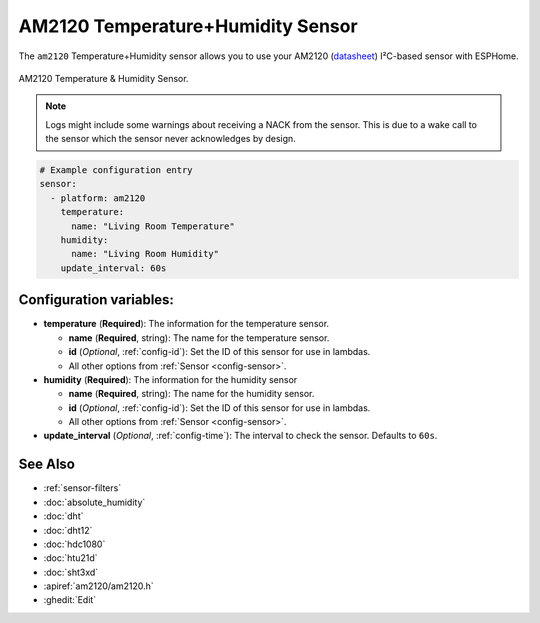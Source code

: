 AM2120 Temperature+Humidity Sensor
==================================

.. seo::
    :description: Instructions for setting up AM2120 temperature and humidity sensors
    :image: am2120.jpg
    :keywords: am2120

The ``am2120`` Temperature+Humidity sensor allows you to use your AM2120
(`datasheet <https://www.micros.com.pl/mediaserver/UPAM2120_0004.pdf>`__) I²C-based sensor with ESPHome.

.. figure:: images/am2120-full.jpg
    :align: center
    :width: 50.0%

    AM2120 Temperature & Humidity Sensor.

.. figure:: images/temperature-humidity.png
    :align: center
    :width: 80.0%

.. note::

    Logs might include some warnings about receiving a NACK from the sensor.
    This is due to a wake call to the sensor which the sensor never acknowledges by design.

.. code-block:: yaml

    # Example configuration entry
    sensor:
      - platform: am2120
        temperature:
          name: "Living Room Temperature"
        humidity:
          name: "Living Room Humidity"
        update_interval: 60s

Configuration variables:
------------------------

- **temperature** (**Required**): The information for the temperature sensor.

  - **name** (**Required**, string): The name for the temperature sensor.
  - **id** (*Optional*, :ref:`config-id`): Set the ID of this sensor for use in lambdas.
  - All other options from :ref:`Sensor <config-sensor>`.

- **humidity** (**Required**): The information for the humidity sensor

  - **name** (**Required**, string): The name for the humidity sensor.
  - **id** (*Optional*, :ref:`config-id`): Set the ID of this sensor for use in lambdas.
  - All other options from :ref:`Sensor <config-sensor>`.

- **update_interval** (*Optional*, :ref:`config-time`): The interval to check the sensor. Defaults to ``60s``.


See Also
--------

- :ref:`sensor-filters`
- :doc:`absolute_humidity`
- :doc:`dht`
- :doc:`dht12`
- :doc:`hdc1080`
- :doc:`htu21d`
- :doc:`sht3xd`
- :apiref:`am2120/am2120.h`
- :ghedit:`Edit`
